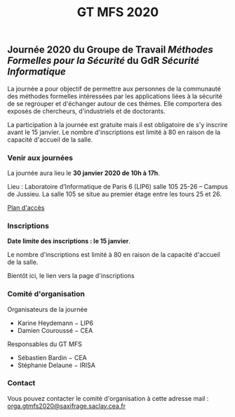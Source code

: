#+STARTUP: showall
#+OPTIONS: toc:nil
#+title: GT MFS 2020

** Journée 2020 du Groupe de Travail /Méthodes Formelles pour la Sécurité/ du GdR /Sécurité Informatique/

 La journée a pour objectif de permettre aux personnes de la communauté des méthodes formelles intéressées par les applications liées à la sécurité de se regrouper et d'échanger autour de ces thèmes. Elle comportera des exposés de chercheurs, d'industriels et de doctorants.

 La participation à la journée est gratuite mais il est obligatoire de
 s'y inscrire avant le 15 janvier.   Le nombre d'inscriptions est
 limité à 80 en raison de la capacité d'accueil de la salle.

*** Venir aux journées
    :PROPERTIES:
    :CUSTOM_ID: venir
    :END:

La journée aura lieu le *30 janvier 2020 de 10h à 17h*.

Lieu : Laboratoire d’Informatique de Paris 6 (LIP6) salle 105 25-26 – Campus de Jussieu.
La salle 105 se situe au premier étage entre les tours 25 et 26.

[[file:media/PlanJussieu.png][Plan d'accès]]

*** Inscriptions
    :PROPERTIES:
    :CUSTOM_ID: inscriptions
    :END:

*Date limite des inscriptions : le 15 janvier*.

Le nombre d'inscriptions est limité à 80 en raison de la capacité
  d'accueil de la salle.

Bientôt ici, le lien vers la page d'inscriptions

# [[https://framaforms.org/gtmfs2020-inscription-1571751401][Lien vers la page d'inscriptions]].

*** Comité d'organisation

    Organisateurs de la journée
         + Karine Heydemann − LIP6
         + Damien Couroussé − CEA

     Responsables du GT MFS
         + Sébastien Bardin − CEA
         + Stéphanie Delaune − IRISA

*** Contact

 Vous pouvez contacter le comité d'organisation à cette adresse mail : [[mailto:orga.gtmfs2020@saxifrage.saclay.cea.fr][orga.gtmfs2020@saxifrage.saclay.cea.fr]]
